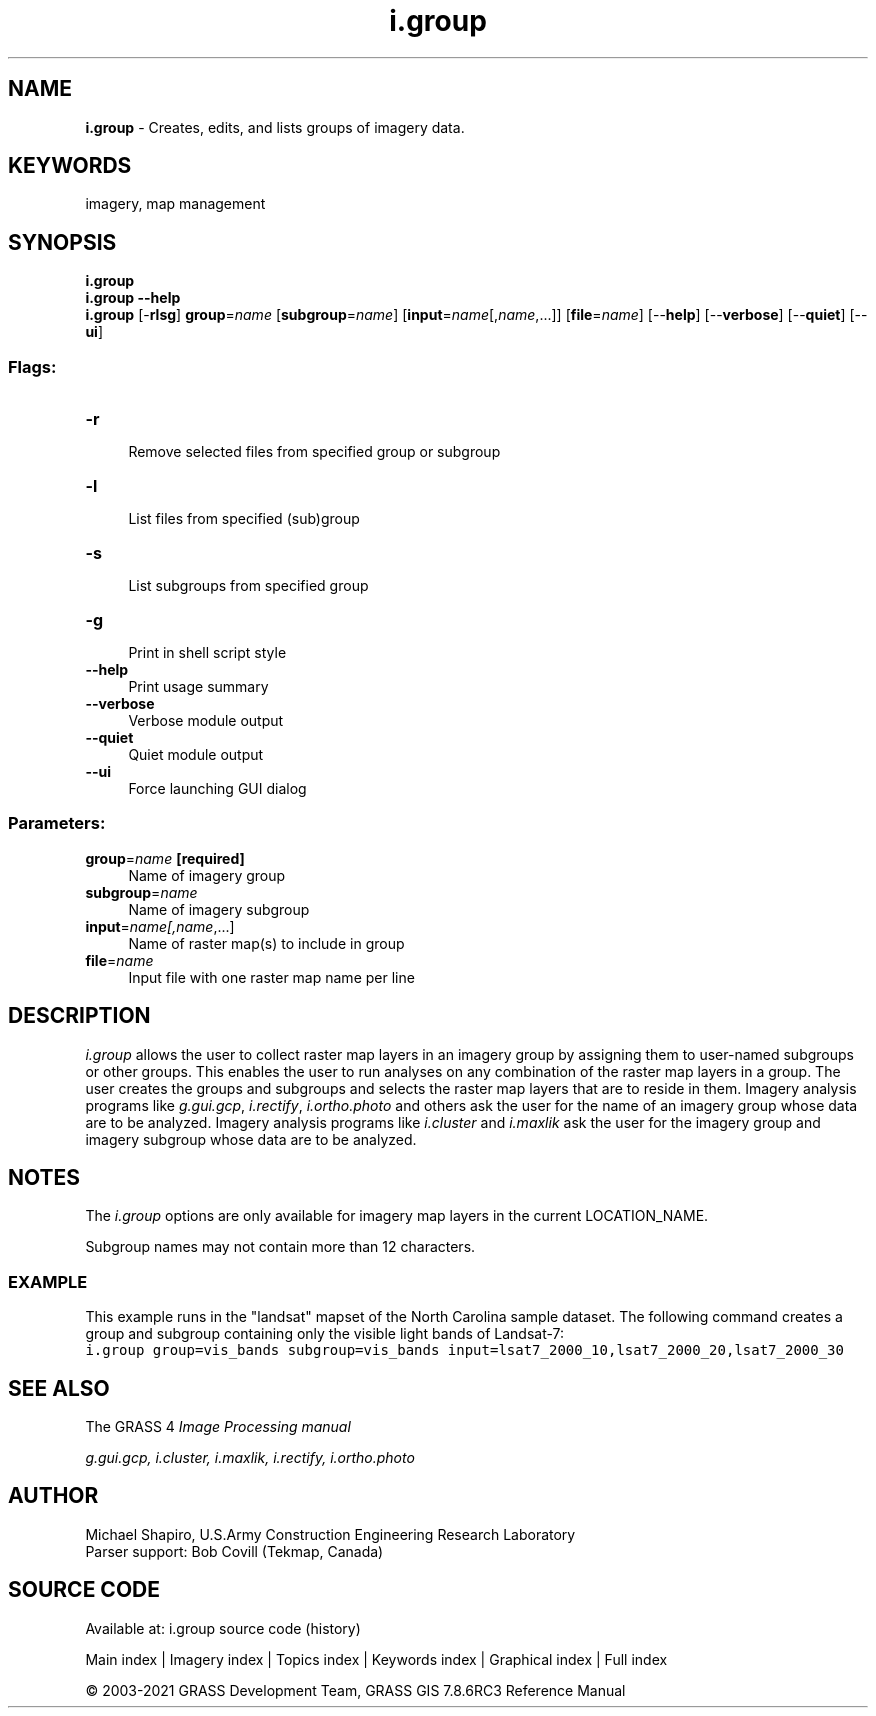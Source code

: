 .TH i.group 1 "" "GRASS 7.8.6RC3" "GRASS GIS User's Manual"
.SH NAME
\fI\fBi.group\fR\fR  \- Creates, edits, and lists groups of imagery data.
.SH KEYWORDS
imagery, map management
.SH SYNOPSIS
\fBi.group\fR
.br
\fBi.group \-\-help\fR
.br
\fBi.group\fR [\-\fBrlsg\fR] \fBgroup\fR=\fIname\fR  [\fBsubgroup\fR=\fIname\fR]   [\fBinput\fR=\fIname\fR[,\fIname\fR,...]]   [\fBfile\fR=\fIname\fR]   [\-\-\fBhelp\fR]  [\-\-\fBverbose\fR]  [\-\-\fBquiet\fR]  [\-\-\fBui\fR]
.SS Flags:
.IP "\fB\-r\fR" 4m
.br
Remove selected files from specified group or subgroup
.IP "\fB\-l\fR" 4m
.br
List files from specified (sub)group
.IP "\fB\-s\fR" 4m
.br
List subgroups from specified group
.IP "\fB\-g\fR" 4m
.br
Print in shell script style
.IP "\fB\-\-help\fR" 4m
.br
Print usage summary
.IP "\fB\-\-verbose\fR" 4m
.br
Verbose module output
.IP "\fB\-\-quiet\fR" 4m
.br
Quiet module output
.IP "\fB\-\-ui\fR" 4m
.br
Force launching GUI dialog
.SS Parameters:
.IP "\fBgroup\fR=\fIname\fR \fB[required]\fR" 4m
.br
Name of imagery group
.IP "\fBsubgroup\fR=\fIname\fR" 4m
.br
Name of imagery subgroup
.IP "\fBinput\fR=\fIname[,\fIname\fR,...]\fR" 4m
.br
Name of raster map(s) to include in group
.IP "\fBfile\fR=\fIname\fR" 4m
.br
Input file with one raster map name per line
.SH DESCRIPTION
\fIi.group\fR allows the user to collect raster map layers in an imagery
group by assigning them to user\-named subgroups or other groups. This
enables the user to run analyses on any combination of the raster map layers
in a group.  The user creates the groups and subgroups and selects the
raster map layers that are to reside in them. Imagery analysis programs like
\fIg.gui.gcp\fR,
\fIi.rectify\fR,
\fIi.ortho.photo\fR and
others ask the user for the name of an imagery group whose data are to be
analyzed. Imagery analysis programs like
\fIi.cluster\fR and
\fIi.maxlik\fR ask the user for the imagery group
and imagery subgroup whose data are to be analyzed.
.SH NOTES
The \fIi.group\fR options are only available for
imagery map layers in the current LOCATION_NAME.
.PP
Subgroup names may not contain more than 12 characters.
.SS EXAMPLE
This example runs in the \(dqlandsat\(dq mapset of the North Carolina sample
dataset. The following command creates a group and subgroup containing
only the visible light bands of Landsat\-7:
.br
.nf
\fC
i.group group=vis_bands subgroup=vis_bands input=lsat7_2000_10,lsat7_2000_20,lsat7_2000_30
\fR
.fi
.SH SEE ALSO
The GRASS 4 \fI
Image
Processing manual\fR
.PP
\fI
g.gui.gcp,
i.cluster,
i.maxlik,
i.rectify,
i.ortho.photo
\fR
.SH AUTHOR
Michael Shapiro,
U.S.Army Construction Engineering
Research Laboratory
.br
Parser support: Bob Covill (Tekmap, Canada)
.SH SOURCE CODE
.PP
Available at: i.group source code (history)
.PP
Main index |
Imagery index |
Topics index |
Keywords index |
Graphical index |
Full index
.PP
© 2003\-2021
GRASS Development Team,
GRASS GIS 7.8.6RC3 Reference Manual
